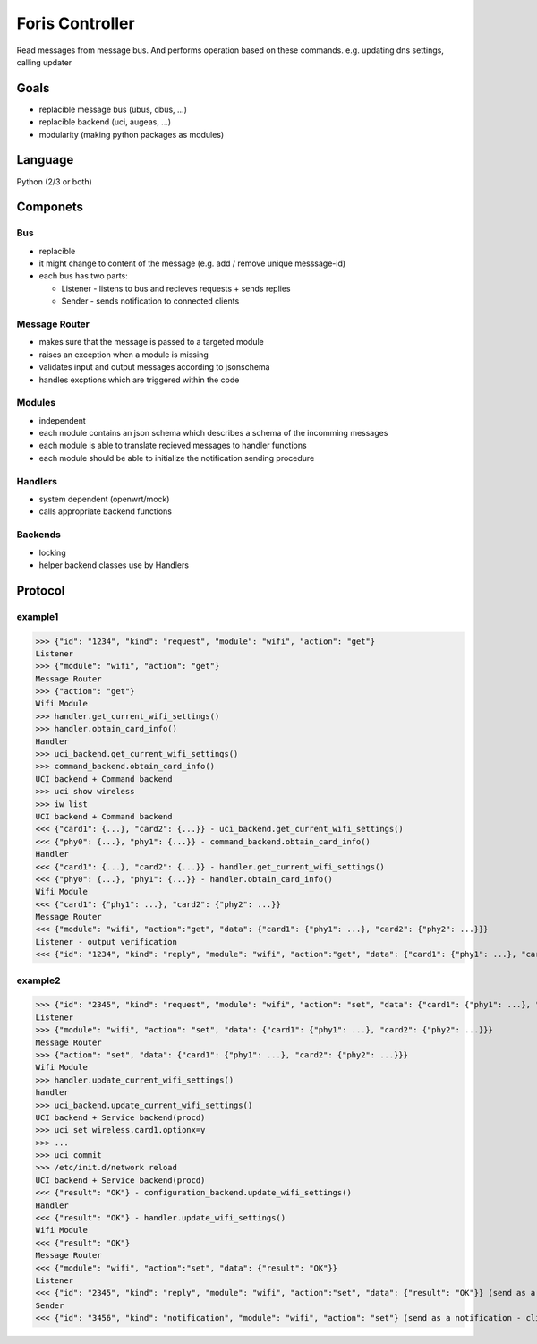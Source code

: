 Foris Controller
================
Read messages from message bus.
And performs operation based on these commands.
e.g. updating dns settings, calling updater

Goals
-----
* replacible message bus (ubus, dbus, ...)
* replacible backend (uci, augeas, ...)
* modularity (making python packages as modules)

Language
--------
Python (2/3 or both)

Componets
---------

Bus
###
* replacible
* it might change to content of the message (e.g. add / remove unique messsage-id)
* each bus has two parts:

  * Listener -  listens to bus and recieves requests + sends replies
  * Sender - sends notification to connected clients

Message Router
##############
* makes sure that the message is passed to a targeted module
* raises an exception when a module is missing
* validates input and output messages according to jsonschema
* handles excptions which are triggered within the code

Modules
#######
* independent
* each module contains an json schema which describes a schema of the incomming messages
* each module is able to translate recieved messages to handler functions
* each module should be able to initialize the notification sending procedure

Handlers
########
* system dependent (openwrt/mock)
* calls appropriate backend functions

Backends
########
* locking
* helper backend classes use by Handlers

Protocol
--------

example1
########

>>> {"id": "1234", "kind": "request", "module": "wifi", "action": "get"}
Listener
>>> {"module": "wifi", "action": "get"}
Message Router
>>> {"action": "get"}
Wifi Module
>>> handler.get_current_wifi_settings()
>>> handler.obtain_card_info()
Handler
>>> uci_backend.get_current_wifi_settings()
>>> command_backend.obtain_card_info()
UCI backend + Command backend
>>> uci show wireless
>>> iw list
UCI backend + Command backend
<<< {"card1": {...}, "card2": {...}} - uci_backend.get_current_wifi_settings()
<<< {"phy0": {...}, "phy1": {...}} - command_backend.obtain_card_info()
Handler
<<< {"card1": {...}, "card2": {...}} - handler.get_current_wifi_settings()
<<< {"phy0": {...}, "phy1": {...}} - handler.obtain_card_info()
Wifi Module
<<< {"card1": {"phy1": ...}, "card2": {"phy2": ...}}
Message Router
<<< {"module": "wifi", "action":"get", "data": {"card1": {"phy1": ...}, "card2": {"phy2": ...}}}
Listener - output verification
<<< {"id": "1234", "kind": "reply", "module": "wifi", "action":"get", "data": {"card1": {"phy1": ...}, "card2": {"phy2": ...}}}

example2
########

>>> {"id": "2345", "kind": "request", "module": "wifi", "action": "set", "data": {"card1": {"phy1": ...}, "card2": {"phy2": ...}}}
Listener
>>> {"module": "wifi", "action": "set", "data": {"card1": {"phy1": ...}, "card2": {"phy2": ...}}}
Message Router
>>> {"action": "set", "data": {"card1": {"phy1": ...}, "card2": {"phy2": ...}}}
Wifi Module
>>> handler.update_current_wifi_settings()
handler
>>> uci_backend.update_current_wifi_settings()
UCI backend + Service backend(procd)
>>> uci set wireless.card1.optionx=y
>>> ...
>>> uci commit
>>> /etc/init.d/network reload
UCI backend + Service backend(procd)
<<< {"result": "OK"} - configuration_backend.update_wifi_settings()
Handler
<<< {"result": "OK"} - handler.update_wifi_settings()
Wifi Module
<<< {"result": "OK"}
Message Router
<<< {"module": "wifi", "action":"set", "data": {"result": "OK"}}
Listener
<<< {"id": "2345", "kind": "reply", "module": "wifi", "action":"set", "data": {"result": "OK"}} (send as a reply)
Sender
<<< {"id": "3456", "kind": "notification", "module": "wifi", "action": "set"} (send as a notification - clients can reload page)
